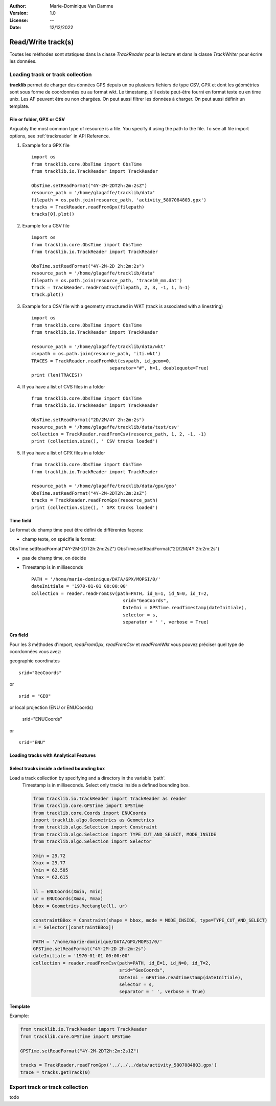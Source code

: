 :Author: Marie-Dominique Van Damme
:Version: 1.0
:License: --
:Date: 12/12/2022

.. _examplestrackreader:


Read/Write track(s)
####################

Toutes les méthodes sont statiques dans la classe *TrackReader* pour la lecture 
et dans la classe *TrackWriter* pour écrire les données.


Loading track or track collection
=====================================

**tracklib** permet de charger des données GPS depuis un ou plusieurs fichiers de type CSV, GPX
et dont les géométries sont sous forme de coordonnées ou au format wkt. Le timestamp, s'il
existe peut-être fourni en format texte ou en time unix. Les AF peuvent être ou non chargées.
On peut aussi filtrer les données à charger. On peut aussi définir un template.



File or folder, GPX or CSV
-------------------------------

Arguably the most common type of resource is a file. You specify it using the path to the file.
To see all file import options, see :ref:`trackreader` in API Reference. 


#. Example for a GPX file ::

    import os
    from tracklib.core.ObsTime import ObsTime
    from tracklib.io.TrackReader import TrackReader
    
    ObsTime.setReadFormat("4Y-2M-2DT2h:2m:2sZ")
    resource_path = '/home/glagaffe/tracklib/data'
    filepath = os.path.join(resource_path, 'activity_5807084803.gpx')
    tracks = TrackReader.readFromGpx(filepath)
    tracks[0].plot()
    

#. Example for a CSV file ::

    import os
    from tracklib.core.ObsTime import ObsTime
    from tracklib.io.TrackReader import TrackReader

    ObsTime.setReadFormat("4Y-2M-2D 2h:2m:2s")
    resource_path = '/home/glagaffe/tracklib/data'
    filepath = os.path.join(resource_path, 'trace10_mm.dat')
    track = TrackReader.readFromCsv(filepath, 2, 3, -1, 1, h=1)
    track.plot()
    
    
#. Example for a CSV file with a geometry structured in WKT 
   (track is associated with a linestring) ::

    import os
    from tracklib.core.ObsTime import ObsTime
    from tracklib.io.TrackReader import TrackReader

    resource_path = '/home/glagaffe/tracklib/data/wkt'
    csvpath = os.path.join(resource_path, 'iti.wkt')
    TRACES = TrackReader.readFromWkt(csvpath, id_geom=0, 
                                 separator="#", h=1, doublequote=True)
    print (len(TRACES))
    
    
#. If you have a list of CVS files in a folder ::

    from tracklib.core.ObsTime import ObsTime
    from tracklib.io.TrackReader import TrackReader
    
    ObsTime.setReadFormat("2D/2M/4Y 2h:2m:2s")
    resource_path = '/home/glagaffe/tracklib/data/test/csv'
    collection = TrackReader.readFromCsv(resource_path, 1, 2, -1, -1)
    print (collection.size(), ' CSV tracks loaded')
    
    
#. If you have a list of GPX files in a folder ::

    from tracklib.core.ObsTime import ObsTime
    from tracklib.io.TrackReader import TrackReader

    resource_path = '/home/glagaffe/tracklib/data/gpx/geo'
    ObsTime.setReadFormat("4Y-2M-2DT2h:2m:2sZ")
    tracks = TrackReader.readFromGpx(resource_path)
    print (collection.size(), ' GPX tracks loaded')
    


Time field
-----------

Le format du champ time peut être défini de différentes façons:

- champ texte, on spécifie le format:

ObsTime.setReadFormat("4Y-2M-2DT2h:2m:2sZ")
ObsTime.setReadFormat("2D/2M/4Y 2h:2m:2s")



- pas de champ time, on décide

* Timestamp is in milliseconds ::

    PATH = '/home/marie-dominique/DATA/GPX/MOPSI/0/'
    dateInitiale = '1970-01-01 00:00:00'
    collection = reader.readFromCsv(path=PATH, id_E=1, id_N=0, id_T=2, 
                                      srid="GeoCoords",
                                      DateIni = GPSTime.readTimestamp(dateInitiale),
                                      selector = s,
                                      separator = ' ', verbose = True)


 
   

Crs field
----------

Pour les 3 méthodes d'import, *readFromGpx*, *readFromCsv* et *readFromWkt* 
vous pouvez préciser quel type de coordonnées vous avez: 

geographic coordinates ::

    srid="GeoCoords"
    
or ::    
    
    srid = "GEO" 
    
or local projection (ENU or ENUCoords)


    srid="ENUCoords"
    
or ::

    srid="ENU"





Loading tracks with Analytical Features
----------------------------------------




Select tracks inside a defined bounding box
--------------------------------------------

Load a track collection by specifying and a directory in the variable 'path'.
   Timestamp is in milliseconds.
   Select only tracks inside a defined bounding box.
   
   .. code-block:: python
   
      from tracklib.io.TrackReader import TrackReader as reader
      from tracklib.core.GPSTime import GPSTime
      from tracklib.core.Coords import ENUCoords
      import tracklib.algo.Geometrics as Geometrics
      from tracklib.algo.Selection import Constraint
      from tracklib.algo.Selection import TYPE_CUT_AND_SELECT, MODE_INSIDE
      from tracklib.algo.Selection import Selector   
   
      Xmin = 29.72
      Xmax = 29.77
      Ymin = 62.585
      Ymax = 62.615

      ll = ENUCoords(Xmin, Ymin)
      ur = ENUCoords(Xmax, Ymax)
      bbox = Geometrics.Rectangle(ll, ur)

      constraintBBox = Constraint(shape = bbox, mode = MODE_INSIDE, type=TYPE_CUT_AND_SELECT)
      s = Selector([constraintBBox])

      PATH = '/home/marie-dominique/DATA/GPX/MOPSI/0/'
      GPSTime.setReadFormat("4Y-2M-2D 2h:2m:2s")
      dateInitiale = '1970-01-01 00:00:00'
      collection = reader.readFromCsv(path=PATH, id_E=1, id_N=0, id_T=2, 
                                      srid="GeoCoords",
                                      DateIni = GPSTime.readTimestamp(dateInitiale),
                                      selector = s,
                                      separator = ' ', verbose = True)





Template
----------

Example:

.. code-block:: python
        
   from tracklib.io.TrackReader import TrackReader
   from tracklib.core.GPSTime import GPSTime
   
   GPSTime.setReadFormat("4Y-2M-2DT2h:2m:2s1Z")

   tracks = TrackReader.readFromGpx('../../../data/activity_5807084803.gpx')
   trace = tracks.getTrack(0)






Export track or track collection
==================================

todo

